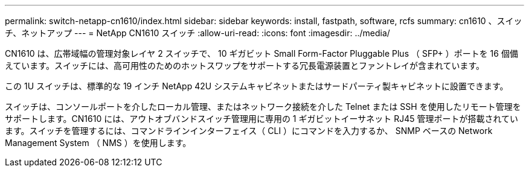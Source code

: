 ---
permalink: switch-netapp-cn1610/index.html 
sidebar: sidebar 
keywords: install, fastpath, software, rcfs 
summary: cn1610 、スイッチ、ネットアップ 
---
= NetApp CN1610 スイッチ
:allow-uri-read: 
:icons: font
:imagesdir: ../media/


[role="lead"]
CN1610 は、広帯域幅の管理対象レイヤ 2 スイッチで、 10 ギガビット Small Form-Factor Pluggable Plus （ SFP+ ）ポートを 16 個備えています。スイッチには、高可用性のためのホットスワップをサポートする冗長電源装置とファントレイが含まれています。

この 1U スイッチは、標準的な 19 インチ NetApp 42U システムキャビネットまたはサードパーティ製キャビネットに設置できます。

スイッチは、コンソールポートを介したローカル管理、またはネットワーク接続を介した Telnet または SSH を使用したリモート管理をサポートします。CN1610 には、アウトオブバンドスイッチ管理用に専用の 1 ギガビットイーサネット RJ45 管理ポートが搭載されています。スイッチを管理するには、コマンドラインインターフェイス（ CLI ）にコマンドを入力するか、 SNMP ベースの Network Management System （ NMS ）を使用します。
